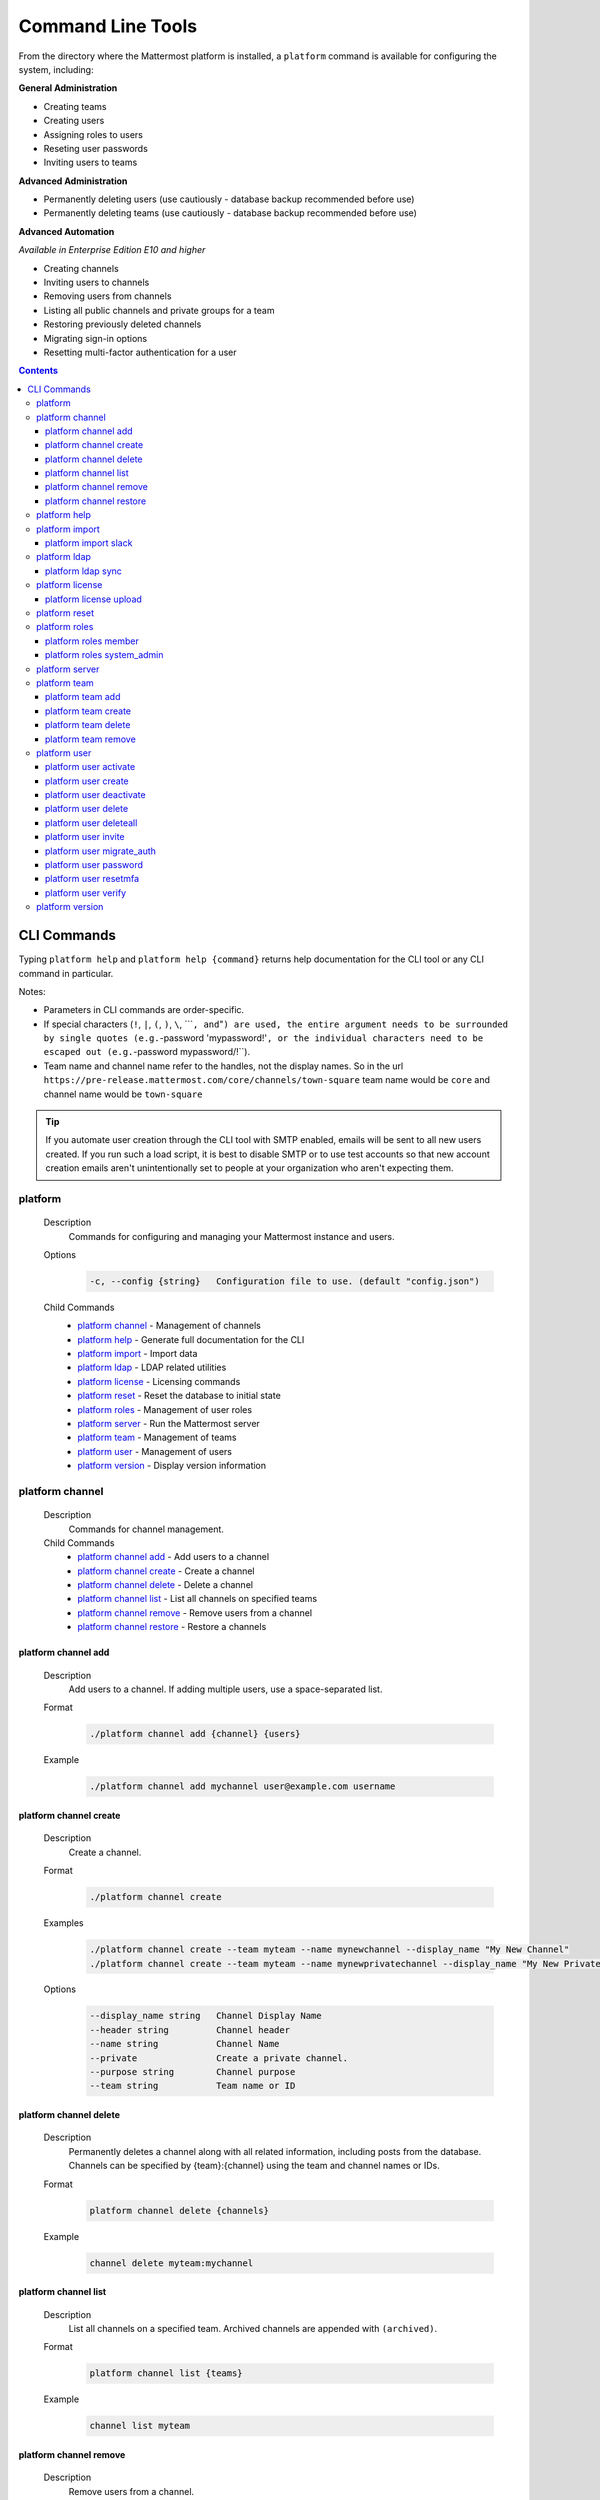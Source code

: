 Command Line Tools
==================

From the directory where the Mattermost platform is installed, a
``platform`` command is available for configuring the system, including:

**General Administration**

-  Creating teams
-  Creating users
-  Assigning roles to users
-  Reseting user passwords
-  Inviting users to teams

**Advanced Administration**

-  Permanently deleting users (use cautiously - database backup
   recommended before use)
-  Permanently deleting teams (use cautiously - database backup
   recommended before use)

**Advanced Automation**

*Available in Enterprise Edition E10 and higher*

-  Creating channels
-  Inviting users to channels
-  Removing users from channels
-  Listing all public channels and private groups for a team
-  Restoring previously deleted channels
-  Migrating sign-in options
-  Resetting multi-factor authentication for a user

.. contents::
    :backlinks: top

CLI Commands
------------

Typing ``platform help`` and ``platform help {command}`` returns help documentation for the CLI tool or any CLI command in particular.

Notes:

-  Parameters in CLI commands are order-specific.
-  If special characters (``!``, ``|``, ``(``, ``)``, ``\``,
   \`\`\`\ ``, and``"``) are used, the entire argument needs to be surrounded by single quotes (e.g.``-password
   'mypassword!'``, or the individual characters need to be escaped out (e.g.``-password
   mypassword/!\`\`).
-  Team name and channel name refer to the handles, not the display
   names. So in the url
   ``https://pre-release.mattermost.com/core/channels/town-square`` team
   name would be ``core`` and channel name would be ``town-square``

.. tip::
   If you automate user creation through the CLI tool with SMTP enabled, emails will be sent to all new users created. If you run such a load script, it is best to disable SMTP or to use test accounts so that new account creation emails aren't unintentionally set to people at your organization who aren't expecting them.

platform
~~~~~~~~

  Description
    Commands for configuring and managing your Mattermost instance and users.

  Options
    .. code-block:: none

      -c, --config {string}   Configuration file to use. (default "config.json")

  Child Commands
    -  `platform channel`_ - Management of channels
    -  `platform help`_ - Generate full documentation for the CLI
    -  `platform import`_ - Import data
    -  `platform ldap`_ - LDAP related utilities
    -  `platform license`_ - Licensing commands
    -  `platform reset`_ - Reset the database to initial state
    -  `platform roles`_ - Management of user roles
    -  `platform server`_ - Run the Mattermost server
    -  `platform team`_ - Management of teams
    -  `platform user`_ - Management of users
    -  `platform version`_ - Display version information

platform channel
~~~~~~~~~~~~~~~~

  Description
    Commands for channel management.

  Child Commands
    -  `platform channel add`_ - Add users to a channel
    -  `platform channel create`_ - Create a channel
    -  `platform channel delete`_ - Delete a channel
    -  `platform channel list`_ - List all channels on specified teams
    -  `platform channel remove`_ - Remove users from a channel
    -  `platform channel restore`_ - Restore a channels

platform channel add
^^^^^^^^^^^^^^^^^^^^

  Description
    Add users to a channel. If adding multiple users, use a space-separated list.

  Format
    .. code-block:: none

      ./platform channel add {channel} {users}

  Example
    .. code-block:: none

      ./platform channel add mychannel user@example.com username

platform channel create
^^^^^^^^^^^^^^^^^^^^^^^

  Description
    Create a channel.

  Format
    .. code-block:: none

      ./platform channel create

  Examples
    .. code-block:: none

      ./platform channel create --team myteam --name mynewchannel --display_name "My New Channel"
      ./platform channel create --team myteam --name mynewprivatechannel --display_name "My New Private Channel" --private

  Options
    .. code-block:: none

          --display_name string   Channel Display Name
          --header string         Channel header
          --name string           Channel Name
          --private               Create a private channel.
          --purpose string        Channel purpose
          --team string           Team name or ID

platform channel delete
^^^^^^^^^^^^^^^^^^^^^^^

  Description
    Permanently deletes a channel along with all related information, including posts from the database. Channels can be specified by {team}:{channel} using the team and channel names or IDs.

  Format
    .. code-block:: none

      platform channel delete {channels}

  Example
    .. code-block:: none

      channel delete myteam:mychannel

platform channel list
^^^^^^^^^^^^^^^^^^^^^

  Description
    List all channels on a specified team. Archived channels are appended with ``(archived)``.

  Format
    .. code-block:: none

      platform channel list {teams}

  Example
    .. code-block:: none

      channel list myteam

platform channel remove
^^^^^^^^^^^^^^^^^^^^^^^

  Description
    Remove users from a channel.

  Format
    .. code-block:: none

      platform channel remove {channel} {users}

  Example
    .. code-block:: none

      channel remove mychannel user@example.com username

platform channel restore
^^^^^^^^^^^^^^^^^^^^^^^^

  Description
    Restore a previously deleted channel. Channels can be specified by {team}:{channel} using the team and channel names or IDs.

  Format
    .. code-block:: none

      platform channel restore {channels}

  Example
    .. code-block:: none

      channel restore myteam:mychannel

platform help
~~~~~~~~~~~~~~~~

  Description
    Generates full documentation in Markdown format for the Mattermost command line tools.

  Format
    .. code-block:: none

      platform help {outputdir}

platform import
~~~~~~~~~~~~~~~

  Description
    Import data into Mattermost.

  Child Command
    -  `platform import slack`_ - Import a team from Slack.

platform import slack
^^^^^^^^^^^^^^^^^^^^^

  Description
    Import a team from a Slack export zip file.

  Format
    .. code-block:: none

      platform import slack {team} {file}

  Example
    .. code-block:: none

      import slack myteam slack_export.zip

platform ldap
~~~~~~~~~~~~~

  Description
    Commands to configure and syncronize LDAP.

  Child Command
    -  `platform ldap sync`_ - Synchronize now

platform ldap sync
^^^^^^^^^^^^^^^^^^

  Description
    Synchronize all LDAP users now.

  Format
    .. code-block:: none

      platform ldap sync

  Example
    .. code-block:: none

      ldap sync

platform license
~~~~~~~~~~~~~~~~

  Description
    Commands to manage licensing.

  Child Command
    -  `platform license upload`_ - Upload a license.

platform license upload
^^^^^^^^^^^^^^^^^^^^^^^

  Description
    Upload a license. This command replaces the current license if one is already uploaded.

  Format
    .. code-block:: none

      platform license upload {license}

  Example
    .. code-block:: none

      license upload /path/to/license/mylicensefile.mattermost-license

platform reset
~~~~~~~~~~~~~~

  Description
    Completely erases the database causing the loss of all data. This resets Mattermost to its initial state.

  Format
    .. code-block:: none

      platform reset

  Options
    .. code-block:: none

          --confirm   Confirm you really want to delete everything and a DB backup has been performed.

platform roles
~~~~~~~~~~~~~~

  Description
    Commands to manage user roles.

  Child Commands
    -  `platform roles member`_ - Remove System Admin privileges from a user
    -  `platform roles system_admin`_ - Make a user into a System Admin

platform roles member
^^^^^^^^^^^^^^^^^^^^^

  Description
    Remove system admin privileges from a user.

  Format
    .. code-block:: none

      platform roles member {users}

  Example

    .. code-block:: none

      roles member user1

platform roles system\_admin
^^^^^^^^^^^^^^^^^^^^^^^^^^^^

  Description
    Promote a user to a System Admin.

  Format
    .. code-block:: none

      platform roles system_admin {users}

  Example
    .. code-block:: none

      roles system_admin user1

platform server
~~~~~~~~~~~~~~~

  Description
    Runs the Mattermost server.

  Format
    .. code-block:: none

      platform server

platform team
~~~~~~~~~~~~~

  Description
    Commands to manage teams.

  Child Commands
    -  `platform team add`_ - Add users to a team
    -  `platform team create`_ - Create a team
    -  `platform team delete`_ - Delete a team
    -  `platform team remove`_ - Remove users from a team

platform team add
^^^^^^^^^^^^^^^^^

  Description
    Add users to a team.

  Format
    .. code-block:: none

      platform team add {team} {users}

  Example
    .. code-block:: none

      team add myteam user@example.com username

platform team create
^^^^^^^^^^^^^^^^^^^^

  Description
    Create a team.

  Format
    .. code-block:: none

      platform team create

  Examples
    .. code-block:: none

      team create --name mynewteam --display_name "My New Team"
      teams create --name private --display_name "My New Private Team" --private

  Options
    .. code-block:: none

          --display_name string   Team Display Name
          --email string          Administrator Email (anyone with this email is automatically a team admin)
          --name string           Team Name
          --private               Create a private team.

platform team delete
^^^^^^^^^^^^^^^^^^^^

  Description
    Permanently deletes a team along with all related information, including posts from the database.

  Format
    .. code-block:: none

      platform team delete {teams}

  Example
    .. code-block:: none

      team delete myteam

  Options
    .. code-block:: none

          --confirm   Confirm you really want to delete the team and a DB backup has been performed.

platform team remove
^^^^^^^^^^^^^^^^^^^^

  Description
    Remove users from a team.

  Format
    .. code-block:: none

      platform team remove {team} {users}

  Example
    .. code-block:: none

      team remove myteam user@example.com username

platform user
~~~~~~~~~~~~~

  Description
    Commands to manage users.

  Child Commands
    -  `platform user activate`_ - Activate a user
    -  `platform user create`_ - Create a user
    -  `platform user deactivate`_ - Deactivate a user
    -  `platform user delete`_ - Delete a user and all posts
    -  `platform user deleteall`_ - Delete all users and all posts
    -  `platform user invite`_ - Send a user an email invitation to a team
    -  `platform user migrate_auth`_ - Mass migrate all user accounts to a new authentication type
    -  `platform user password`_ - Set a user's password
    -  `platform user resetmfa`_ - Turn off MFA for a user
    -  `platform user verify`_ - Verify email address of a new user

platform user activate
^^^^^^^^^^^^^^^^^^^^^^

  Description
    Activate users that have been deactivated.

  Format
    .. code-block:: none

      platform user activate {emails, usernames, userIds}

  Examples
    .. code-block:: none

      user activate user@example.com
      user activate username

platform user create
^^^^^^^^^^^^^^^^^^^^

  Description
    Create a user.

  Format
    .. code-block:: none

      platform user create

  Examples
    .. code-block:: none

      user create --email user@example.com --username userexample --password Password1 
      user create --firstname Joe --system_admin --email joe@example.com --username joe --password Password1

  Options
    .. code-block:: none

          --email string       Email
          --firstname string   First Name
          --lastname string    Last Name
          --locale string      Locale (ex: en, fr)
          --nickname string    Nickname
          --password string    Password
          --system_admin       Make the user a system administrator
          --username string    Username

platform user deactivate
^^^^^^^^^^^^^^^^^^^^^^^^

  Description
    Deactivate a user. Deactivated users are immediately logged out of all sessions and are unable to log back in.

  Format
    .. code-block:: none

      platform user deactivate {emails, usernames, userIds}

  Examples
    .. code-block:: none

      user deactivate user@example.com
      user deactivate username

platform user delete
^^^^^^^^^^^^^^^^^^^^

  Description
    Permanently deletes a user and all related information, including posts.

  Format
    .. code-block:: none

      platform user delete {users}

  Example
    .. code-block:: none

        user delete user@example.com

  Options
    .. code-block:: none

          --confirm   Confirm you really want to delete the user and a DB backup has been performed.

platform user deleteall
^^^^^^^^^^^^^^^^^^^^^^^

  Description
    Permanently delete all users and all related information, including posts.

  Format
    .. code-block:: none

      platform user deleteall

  Example
    .. code-block:: none

      user deleteall

  Options
    .. code-block:: none

          --confirm   Confirm you really want to delete the user and a DB backup has been performed.

platform user invite
^^^^^^^^^^^^^^^^^^^^

  Description
    Send a user an email invite to a team. You can invite a user to multiple teams by listing the team names or team IDs.

  Format
    .. code-block:: none

      platform user invite {email} {teams}

  Examples
    .. code-block:: none

      user invite user@example.com myteam
      user invite user@example.com myteam1 myteam2

platform user migrate\_auth
^^^^^^^^^^^^^^^^^^^^^^^^^^^

  Description
    Migrates all user accounts from one authentication provider to another. For example, you can upgrade your authentication provider from email to ldap. Output will display any accounts that are not migrated successfully.

    -  ``from_auth``: The authentication service to migrate users accounts from. Supported options: ``email``, ``gitlab``, ``saml``.

    -  ``to_auth``: The authentication service to migrate users to. Supported options: ``ldap``.

    -  ``match_field``: The field that is guaranteed to be the same in both authentication services. For example, if the users emails are consistent set to email. Supported options: ``email``, ``username``.

  Format
    .. code-block:: none

      platform user migrate_auth {from_auth} {to_auth} {match_field}

  Example
    .. code-block:: none

      user migrate_auth email ladp email

platform user password
^^^^^^^^^^^^^^^^^^^^^^

  Description
    Set a user's password.

  Format
    .. code-block:: none

      platform user password {user} {password}

  Example
    .. code-block:: none

      user password user@example.com Password1

platform user resetmfa
^^^^^^^^^^^^^^^^^^^^^^

  Description
    Turns off multi-factor authentication for a user. If MFA enforcement is enabled, the user will be forced to re-enable MFA with a new device as soon as they log in.

  Format
    .. code-block:: none

      platform user resetmfa {users}

  Example
    .. code-block:: none

      user resetmfa user@example.com

platform user verify
^^^^^^^^^^^^^^^^^^^^

  Description
    Verify the email address of a new user.

  Format
    .. code-block:: none

      platform user verify {users}

  Example
    .. code-block:: none

        user verify user1

platform version
~~~~~~~~~~~~~~~~

  Description
    Displays Mattermost version information.

  Format
    .. code-block:: none

      platform version
